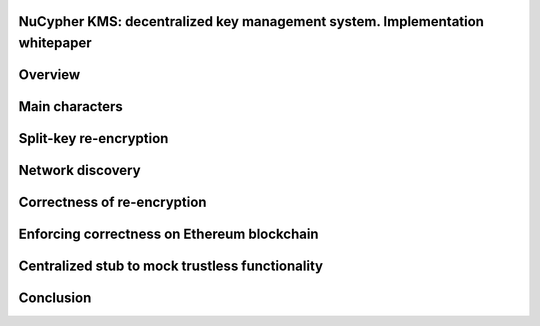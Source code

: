 ..  Building this document:
    make latexpdf

NuCypher KMS: decentralized key management system. Implementation whitepaper
===============================================================================

Overview
==============

Main characters
==================

Split-key re-encryption
==========================

Network discovery
====================

Correctness of re-encryption
==============================

Enforcing correctness on Ethereum blockchain
===============================================

Centralized stub to mock trustless functionality
=================================================

Conclusion
============
